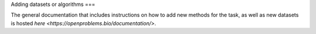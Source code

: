 Adding datasets or algorithms
===

The general documentation that includes instructions on how to add new methods for the task, as well as new datasets is hosted `here <https://openproblems.bio/documentation/>`.
